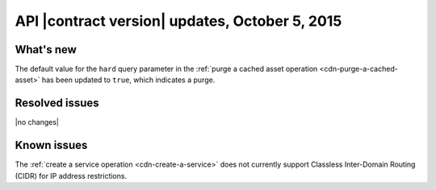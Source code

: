 API |contract version| updates,  October 5, 2015
~~~~~~~~~~~~~~~~~~~~~~~~~~~~~~~~~~~~~~~~~~~~~~~~

What's new
----------

The default value for the ``hard`` query parameter in the
:ref:`purge a cached asset operation <cdn-purge-a-cached-asset>` has been
updated to ``true``, which indicates a purge.

Resolved issues
---------------

|no changes|

Known issues
------------

The :ref:`create a service operation <cdn-create-a-service>` does not currently
support Classless Inter-Domain Routing (CIDR) for IP address restrictions.
